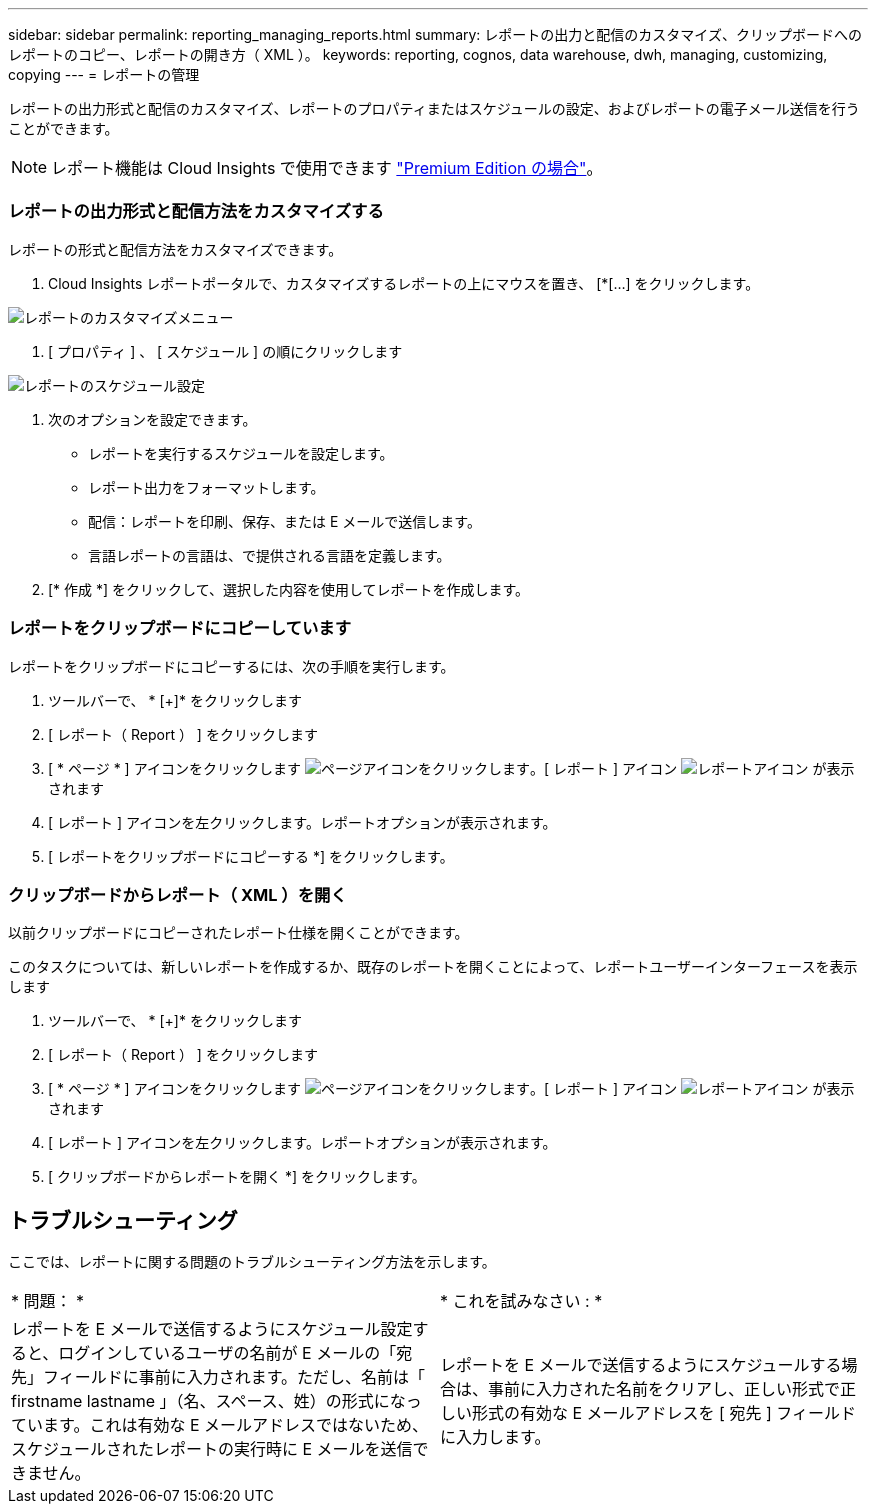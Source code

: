 ---
sidebar: sidebar 
permalink: reporting_managing_reports.html 
summary: レポートの出力と配信のカスタマイズ、クリップボードへのレポートのコピー、レポートの開き方（ XML ）。 
keywords: reporting, cognos, data warehouse, dwh, managing, customizing, copying 
---
= レポートの管理


[role="lead"]
レポートの出力形式と配信のカスタマイズ、レポートのプロパティまたはスケジュールの設定、およびレポートの電子メール送信を行うことができます。


NOTE: レポート機能は Cloud Insights で使用できます link:concept_subscribing_to_cloud_insights.html["Premium Edition の場合"]。



=== レポートの出力形式と配信方法をカスタマイズする

レポートの形式と配信方法をカスタマイズできます。

. Cloud Insights レポートポータルで、カスタマイズするレポートの上にマウスを置き、 [*[...] をクリックします。


image:ReportCustomizationMenu.png["レポートのカスタマイズメニュー"]

. [ プロパティ ] 、 [ スケジュール ] の順にクリックします


image:ReportSchedule.png["レポートのスケジュール設定"]

. 次のオプションを設定できます。
+
** レポートを実行するスケジュールを設定します。
** レポート出力をフォーマットします。
** 配信：レポートを印刷、保存、または E メールで送信します。
** 言語レポートの言語は、で提供される言語を定義します。


. [* 作成 *] をクリックして、選択した内容を使用してレポートを作成します。




=== レポートをクリップボードにコピーしています

レポートをクリップボードにコピーするには、次の手順を実行します。

. ツールバーで、 * [+]* をクリックします
. [ レポート（ Report ） ] をクリックします
. [ * ページ * ] アイコンをクリックします image:PageIcon.png["ページアイコンをクリックします"]。[ レポート ] アイコン image:ReportIcon.png["レポートアイコン"] が表示されます
. [ レポート ] アイコンを左クリックします。レポートオプションが表示されます。
. [ レポートをクリップボードにコピーする *] をクリックします。




=== クリップボードからレポート（ XML ）を開く

以前クリップボードにコピーされたレポート仕様を開くことができます。

このタスクについては、新しいレポートを作成するか、既存のレポートを開くことによって、レポートユーザーインターフェースを表示します

. ツールバーで、 * [+]* をクリックします
. [ レポート（ Report ） ] をクリックします
. [ * ページ * ] アイコンをクリックします image:PageIcon.png["ページアイコンをクリックします"]。[ レポート ] アイコン image:ReportIcon.png["レポートアイコン"] が表示されます
. [ レポート ] アイコンを左クリックします。レポートオプションが表示されます。
. [ クリップボードからレポートを開く *] をクリックします。




== トラブルシューティング

ここでは、レポートに関する問題のトラブルシューティング方法を示します。

|===


| * 問題： * | * これを試みなさい : * 


| レポートを E メールで送信するようにスケジュール設定すると、ログインしているユーザの名前が E メールの「宛先」フィールドに事前に入力されます。ただし、名前は「 firstname lastname 」（名、スペース、姓）の形式になっています。これは有効な E メールアドレスではないため、スケジュールされたレポートの実行時に E メールを送信できません。 | レポートを E メールで送信するようにスケジュールする場合は、事前に入力された名前をクリアし、正しい形式で正しい形式の有効な E メールアドレスを [ 宛先 ] フィールドに入力します。 
|===